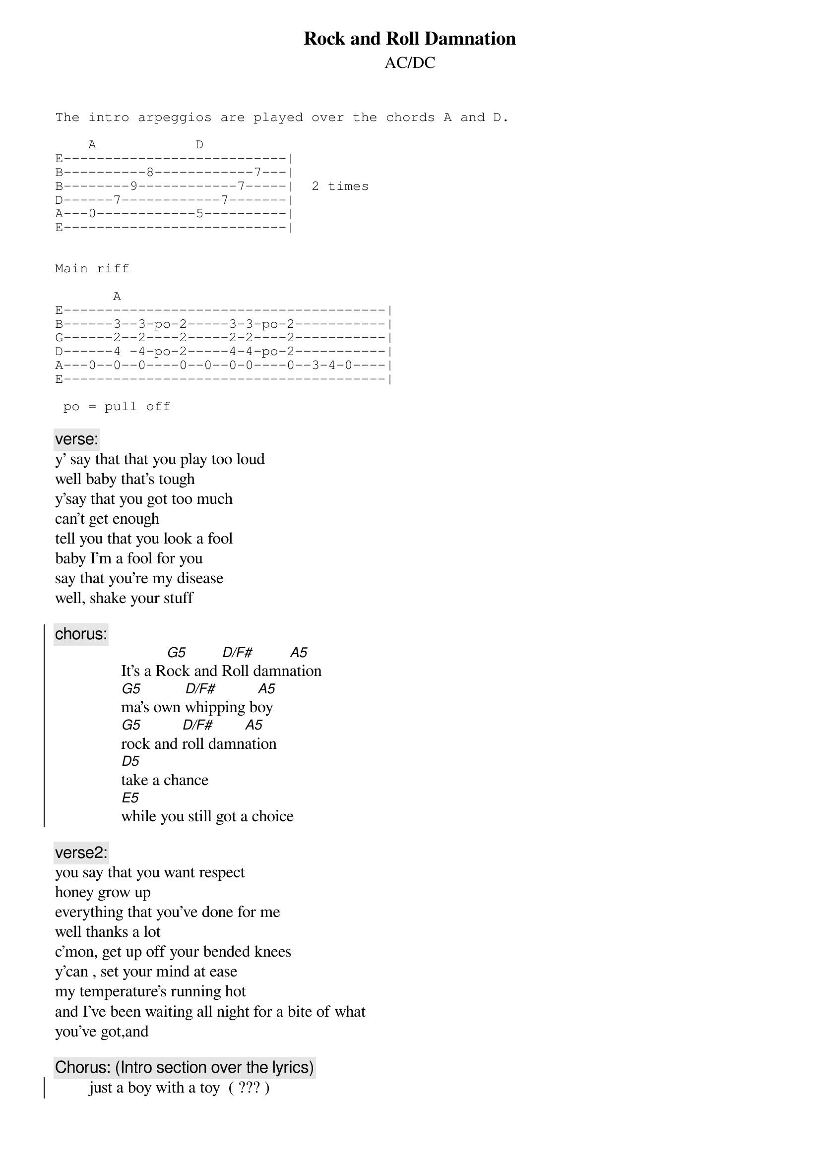 {t:Rock and Roll Damnation}
{st:AC/DC}

{sot}
The intro arpeggios are played over the chords A and D.

    A            D
E---------------------------|
B----------8------------7---|
B--------9------------7-----|  2 times
D------7------------7-------|
A---0------------5----------|
E---------------------------|


Main riff

       A
E---------------------------------------|
B------3--3-po-2-----3-3-po-2-----------|
G------2--2----2-----2-2----2-----------|
D------4 -4-po-2-----4-4-po-2-----------|
A---0--0--0----0--0--0-0----0--3-4-0----|
E---------------------------------------|

 po = pull off
{eot}

{c:verse:}
y' say that that you play too loud
well baby that's tough
y'say that you got too much
can't get enough
tell you that you look a fool
baby I'm a fool for you
say that you're my disease
well, shake your stuff

{soc}
{c:chorus:}
                It's a R[G5]ock and [D/F#]Roll damn[A5]ation
                [G5]ma's own [D/F#]whipping b[A5]oy
                [G5]rock and [D/F#]roll damn[A5]ation
                [D5]take a chance
                [E5]while you still got a choice
{eoc}

{c:verse2:}
you say that you want respect
honey grow up
everything that you've done for me
well thanks a lot
c'mon, get up off your bended knees
y'can , set your mind at ease
my temperature's running hot
and I've been waiting all night for a bite of what
you've got,and

{c:Chorus: (Intro section over the lyrics)}
{soc}
        just a boy with a toy  ( ??? )
        come on and take your choice
        cos you're way out of reach
        living in your sin you gotta practise what you preach
{eoc}
{c:Chorus:}
{soc}
                It's a R[G5]ock and [D/F#]Roll damn[A5]ation
                [G5]ma's own [D/F#]whipping b[A5]oy
                [G5]rock and [D/F#]roll damn[A5]ation
                [D5]take a chance
                [D5]while you still got a choice
{eoc}

{sot}
Back to the main riff for the solo which I can't get to
sound right - but I know that just as the vocals come
back in the solo is playing something like:

E-----------17------------
B---------------------17--
G---16b-16b---16b-16b-----   repeatedly.
D-------------------------
A-------------------------
E-------------------------
{eot}
